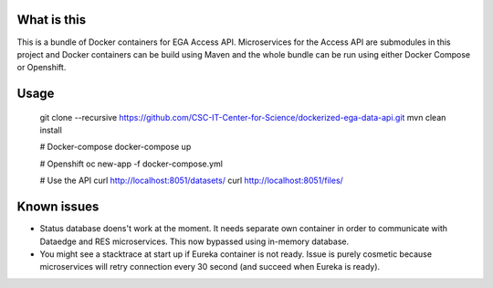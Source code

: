 What is this
=======================================
This is a bundle of Docker containers for EGA Access API. Microservices for the Access API are submodules in this project and Docker containers can be build using Maven and the whole bundle can be run using either Docker Compose or Openshift. 

Usage
=====
    git clone --recursive https://github.com/CSC-IT-Center-for-Science/dockerized-ega-data-api.git
    mvn clean install

    # Docker-compose
    docker-compose up

    # Openshift 
    oc new-app -f docker-compose.yml

    # Use the API
    curl http://localhost:8051/datasets/
    curl http://localhost:8051/files/

Known issues
=====
- Status database doens't work at the moment. It needs separate own container in order to communicate with Dataedge and RES microservices. This now bypassed using in-memory database.
- You might see a stacktrace at start up if Eureka container is not ready. Issue is purely cosmetic because microservices will retry connection every 30 second (and succeed when Eureka is ready).  
  
